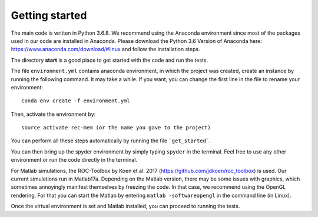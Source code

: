 Getting started
===================

The main code is written in Python 3.6.8. We recommend using the Anaconda environment since most of the packages used in our code are installed in Anaconda. Please download the Python 3.6 Version of Anaconda here: https://www.anaconda.com/download/#linux and follow the installation steps. 

The directory **start** is a good place to get started with the code and run the tests. 

The file ``environment.yml`` contains anaconda environment, in which the project was created, create an instance by running the following command. It may take a while. If you want, you can change the first line in the file to rename your environment::

	conda env create -f environment.yml

Then, activate the environment by::

	source activate rec-mem (or the name you gave to the project)

You can perform all these steps automatically by running the file ```get_started```.

You can then bring up the spyder environment by simply typing ``spyder`` in the terminal. Feel free to use any other environment or run the code directly in the terminal.

For Matlab simulations, the ROC-Toolbox by Koen et al. 2017 (https://github.com/jdkoen/roc_toolbox) is used. Our current simulations run in Matlab17a. Depending on the Matlab version, there may be some issues with graphics, which sometimes annoyingly manifest themselves by freezing the code. In that case, we recommend using the OpenGL rendering. For that you can start the Matlab by entering ``matlab -softwareopengl`` in the command line (in Linux).

Once the virtual environment is set and Matlab installed, you can proceed to running the tests. 




